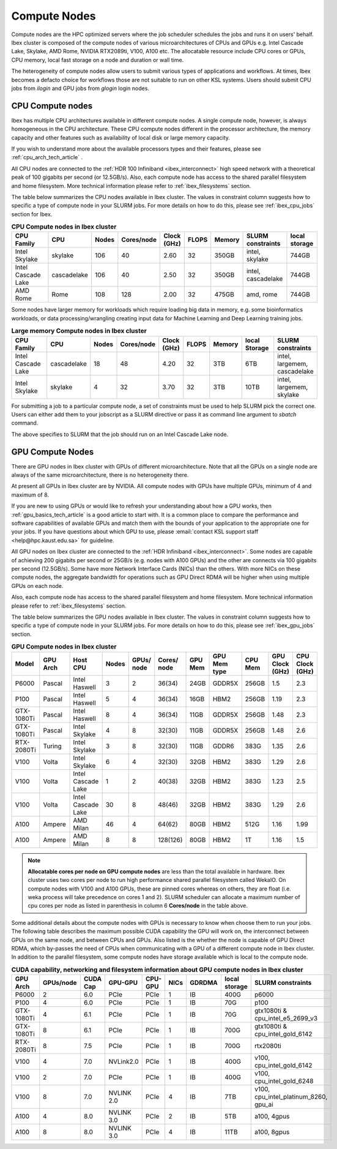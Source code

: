.. sectionauthor:: Mohsin Ahmed Shaikh <mohsin.shaikh@kaust.edu.sa>
.. meta::
    :description: Compute nodes on Ibex
    :keywords: CPUs, GPUs, Shaheen 3, Ibex, Compute nodes
    
.. _ibex_compute_nodes:

==============
Compute Nodes
==============

Compute nodes are the HPC optimized servers where the job scheduler schedules the jobs and runs it on users' behalf.  
Ibex cluster is composed of the compute nodes of various microarchitectures of CPUs and GPUs e.g. Intel Cascade Lake, Skylake, AMD Rome, NVIDIA RTX2089ti, V100, A100 etc.
The allocatable resource include CPU cores or GPUs, CPU memory, local fast storage on a node and duration or wall time.

The heterogeneity of compute nodes allow users to submit various types of applications and workflows. At times, Ibex becomes a defacto choice for workflows those are not suitable to run on other KSL systems. 
Users should submit CPU jobs from `ilogin` and GPU jobs from `glogin` login nodes. 


CPU Compute nodes
==================

Ibex has multiple CPU architectures available in different compute nodes. A single compute node, however, is always homogeneous in the CPU architecture. These CPU compute nodes different in the processor architecture, the memory capacity and other features such as availability of local disk or large memory capacity. 

If you wish to understand more about the available processors types and their features, please see :ref:`cpu_arch_tech_article` .

All CPU nodes are connected to the :ref:`HDR 100 Infiniband <ibex_interconnect>` high speed network with a theoretical peak of 100 gigabits per second (or 12.5GB/s). Also, each compute node has access to the shared parallel filesystem and home filesystem. More technical information please refer to :ref:`ibex_filesystems` section.

The table below summarizes the CPU nodes available in Ibex cluster. The values in constraint column suggests how to specific a type of compute node in your SLURM jobs. For more details on how to do this, please see :ref:`ibex_cpu_jobs` section for Ibex. 

.. _ibex_cpu_compute_nodes:
.. list-table:: **CPU Compute nodes in Ibex cluster**
   :widths: 40 20 15 15 15 15 20 30 20
   :header-rows: 1

   * - CPU Family
     - CPU
     - Nodes
     - Cores/node
     - Clock (GHz)
     - FLOPS
     - Memory
     - SLURM constraints
     - local storage
   * - Intel Skylake
     - skylake
     - 106
     - 40
     - 2.60
     - 32
     - 350GB
     - intel, skylake
     - 744GB
   * - Intel Cascade Lake
     - cascadelake
     - 106
     - 40
     - 2.50
     - 32
     - 350GB
     - intel, cascadelake
     - 744GB
   * - AMD Rome
     - Rome
     - 108
     - 128
     - 2.00
     - 32
     - 475GB  
     - amd, rome
     - 744GB

Some nodes have larger memory for workloads which require loading big data in memory, e.g. some bioinformatics workloads, or data processing/wrangling creating input data for Machine Learning and Deep Learning training jobs.   

.. _ibex_largemem_compute_nodes:

.. list-table:: **Large memory Compute nodes in Ibex cluster**
   :widths: 40 20 15 15 15 15 20 30 20
   :header-rows: 1

   * - CPU Family
     - CPU
     - Nodes
     - Cores/node
     - Clock (GHz)
     - FLOPS
     - Memory
     - local Storage
     - SLURM constraints
   * - Intel Cascade Lake
     - cascadelake
     - 18
     - 48
     - 4.20
     - 32
     - 3TB  
     - 6TB
     - intel, largemem, cascadelake
   * - Intel Skylake
     - skylake
     - 4
     - 32
     - 3.70
     - 32
     - 3TB
     - 10TB
     - intel, largemem, skylake  


For submitting a job to a particular compute node, a set of constraints must be used to help SLURM pick the correct one. Users can either add them to your jobscript as a SLURM directive or pass it as command line argument to `sbatch` command.

.. code-block:: bash
    :caption: When submitting a job, the user is able to select the desired resources with precise constraints. For example,

    sbatch --constraint="intel&cascadelake" jobscript.slurm

The above specifies to SLURM that the job should run on an Intel Cascade Lake node. 

GPU Compute Nodes
===================

There are GPU nodes in Ibex cluster with GPUs of different microarchitecture.
Note that all the GPUs on a single node are always of the same microarchitecture, there is no heterogeneity there. 

At present all GPUs in Ibex cluster are by NVIDIA. All compute nodes with GPUs have multiple GPUs, minimum of 4 and maximum of 8. 

If you are new to using GPUs or would like to refresh your understanding about how a GPU works, then :ref:`gpu_basics_tech_article` is a good article to start with. It is a common place to compare the performance and software capabilities of available GPUs and match them with the bounds of your application to the appropriate one for your jobs. If you have questions about which GPU to use, please :email:`contact KSL support staff <help@hpc.kaust.edu.sa>` for guideline. 

All GPU nodes on Ibex cluster are connected to the :ref:`HDR Infiniband <ibex_interconnect>`. Some nodes are capable of achieving 200 gigabits per second or 25GB/s (e.g. nodes with A100 GPUs) and the other are connects via 100 gigabits per second (12.5GB/s). Some have more Network Interface Cards (NICs) than the others. With more NICs on these compute nodes, the aggregate bandwidth for operations such as GPU Direct RDMA will be higher when using multiple GPUs on each node. 

Also, each compute node has access to the shared parallel filesystem and home filesystem. More technical information please refer to :ref:`ibex_filesystems` section.

The table below summarizes the GPU nodes available in Ibex cluster. The values in constraint column suggests how to specific a type of compute node in your SLURM jobs. For more details on how to do this, please see :ref:`ibex_gpu_jobs` section.

.. _ibex_gpu_1_compute_nodes:
.. list-table:: **GPU Compute nodes in Ibex cluster**
   :widths: 15 15 15 10 10 10 10 15 10 10 10  
   :header-rows: 1

   * - Model
     - GPU Arch
     - Host CPU
     - Nodes
     - GPUs/ node
     - Cores/ node
     - GPU Mem
     - GPU Mem type
     - CPU Mem
     - GPU Clock (GHz)
     - CPU Clock (GHz)
   * - P6000
     - Pascal
     - Intel Haswell
     - 3
     - 2
     - 36(34)
     - 24GB
     - GDDR5X
     - 256GB
     - 1.5
     - 2.3
   * - P100
     - Pascal
     - Intel Haswell
     - 5
     - 4
     - 36(34)
     - 16GB
     - HBM2
     - 256GB
     - 1.19
     - 2.3
   * - GTX-1080Ti
     - Pascal
     - Intel Haswell
     - 8
     - 4
     - 36(34)
     - 11GB
     - GDDR5X
     - 256GB
     - 1.48
     - 2.3
   * - GTX-1080Ti
     - Pascal
     - Intel Skylake
     - 4
     - 8
     - 32(30)
     - 11GB
     - GDDR5X
     - 256GB
     - 1.48
     - 2.6
   * - RTX-2080Ti
     - Turing
     - Intel Skylake
     - 3
     - 8
     - 32(30)
     - 11GB
     - GDDR6
     - 383G
     - 1.35
     - 2.6
   * - V100
     - Volta
     - Intel Skylake
     - 6
     - 4
     - 32(30)
     - 32GB
     - HBM2
     - 383G
     - 1.29
     - 2.6
   * - V100
     - Volta
     - Intel Cascade Lake
     - 1
     - 2
     - 40(38)
     - 32GB
     - HBM2
     - 383G
     - 1.23
     - 2.5
   * - V100
     - Volta
     - Intel Cascade Lake
     - 30
     - 8
     - 48(46)
     - 32GB
     - HBM2
     - 383G
     - 1.29
     - 2.6
   * - A100
     - Ampere
     - AMD Milan
     - 46
     - 4
     - 64(62)
     - 80GB
     - HBM2
     - 512G
     - 1.16
     - 1.99
   * - A100
     - Ampere
     - AMD Milan
     - 8
     - 8
     - 128(126)
     - 80GB
     - HBM2
     - 1T
     - 1.16
     - 1.5

.. note::
  **Allocatable cores per node on GPU compute nodes** are less than the total available in hardware. Ibex cluster uses two cores per node to run high performance shared parallel filesystem called WekaIO. On compute nodes with V100 and A100 GPUs, these are pinned cores whereas on others, they are float (i.e. weka process will take precedence on cores 1 and 2). SLURM scheduler can allocate a maximum number of cpu cores per node as listed in parenthesis in column 6 **Cores/node** in the table above.   


Some additional details about the compute nodes with GPUs is necessary to know when choose them to run your jobs. The following table describes the maximum possible CUDA capability the GPU will work on, the interconnect between GPUs on the same node, and between CPUs and GPUs. Also listed is the whether the node is capable of GPU Direct RDMA, which by-passes the need of CPUs when communicating with a GPU of a different compute node in Ibex cluster. In addition to the parallel filesystem, some compute nodes have storage available which is local to the compute node.  

.. _ibex_gpu_2_compute_nodes:
.. list-table:: **CUDA capability, networking and filesystem information about GPU compute nodes in Ibex cluster**
   :widths: 20 15 20 15 15 15 20 30 30
   :header-rows: 1

   * - GPU Arch
     - GPUs/node
     - CUDA Cap
     - GPU-GPU
     - CPU-GPU
     - NICs
     - GDRDMA
     - local storage
     - SLURM constraints
   * - P6000
     - 2
     - 6.0
     - PCIe
     - PCIe
     - 1
     - IB
     - 400G
     - p6000 
   * - P100
     - 4
     - 6.0
     - PCIe
     - PCIe
     - 1
     - IB
     - 70G
     - p100
   * - GTX-1080Ti
     - 4
     - 6.1
     - PCIe
     - PCIe
     - 1
     - IB
     - 70G
     - gtx1080ti & cpu_intel_e5_2699_v3
   * - GTX-1080Ti
     - 8
     - 6.1
     - PCIe
     - PCIe
     - 1
     - IB
     - 700G
     - gtx1080ti & cpu_intel_gold_6142
   * - RTX-2080Ti
     - 8
     - 7.5
     - PCIe
     - PCIe
     - 1
     - IB
     - 700G
     - rtx2080ti
   * - V100
     - 4
     - 7.0
     - NVLink2.0
     - PCIe
     - 1
     - IB
     - 400G
     - v100, cpu_intel_gold_6142
   * - V100
     - 2
     - 7.0
     - PCIe
     - PCIe
     - 1
     - IB
     - 400G
     - v100, cpu_intel_gold_6248
   * - V100
     - 8
     - 7.0
     - NVLINK 2.0
     - PCIe
     - 4
     - IB
     - 7TB
     - v100, cpu_intel_platinum_8260, gpu_ai
   * - A100
     - 4
     - 8.0
     - NVLINK 3.0
     - PCIe
     - 2
     - IB
     - 5TB
     - a100, 4gpus
   * - A100
     - 8
     - 8.0
     - NVLINK 3.0
     - PCIe
     - 4
     - IB
     - 11TB
     - a100, 8gpus

